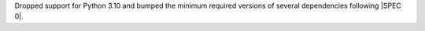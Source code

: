 Dropped support for Python 3.10 and bumped the minimum required
versions of several dependencies following |SPEC 0|.
